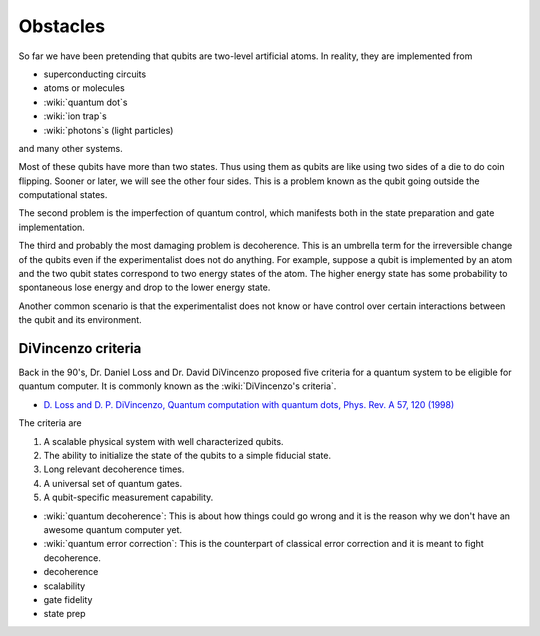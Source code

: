 *********
Obstacles
*********

So far we have been pretending that qubits are two-level artificial atoms.
In reality, they are implemented from

* superconducting circuits
* atoms or molecules
* :wiki:`quantum dot`\ s
* :wiki:`ion trap`\ s
* :wiki:`photons`\ s (light particles)

and many other systems.

Most of these qubits have more than two states.
Thus using them as qubits are like using two sides of a die to do coin flipping.
Sooner or later, we will see the other four sides.
This is a problem known as the qubit going outside the computational states.

The second problem is the imperfection of quantum control, which manifests both
in the state preparation and gate implementation.

The third and probably the most damaging problem is decoherence.
This is an umbrella term for the irreversible change of the qubits
even if the experimentalist does not do anything.
For example, suppose a qubit is implemented by an atom and the two qubit states
correspond to two energy states of the atom.
The higher energy state has some probability to spontaneous lose energy and drop
to the lower energy state.

Another common scenario is that the experimentalist does not know or have
control over certain interactions between the qubit and its environment.

.. seealso::
   Density matrix :math:`\rho` and other types of equations for dynamics are
   needed to describe decoherence process.
   Wave function :math:`\left|\psi\right>` and Schrodinger's equation is not
   sufficient in the situtation because they only describe reversible dynamics.

DiVincenzo criteria
===================

Back in the 90's, Dr. Daniel Loss and Dr. David DiVincenzo proposed five
criteria for a quantum system to be eligible for quantum computer.
It is commonly known as the :wiki:`DiVincenzo's criteria`.

* `D. Loss and D. P. DiVincenzo, Quantum computation with quantum dots, Phys. Rev. A 57, 120 (1998) <https://journals.aps.org/pra/abstract/10.1103/PhysRevA.57.120>`_

The criteria are

#. A scalable physical system with well characterized qubits.
#. The ability to initialize the state of the qubits to a simple fiducial state.
#. Long relevant decoherence times.
#. A universal set of quantum gates.
#. A qubit-specific measurement capability.


* :wiki:`quantum decoherence`: This is about how things could go wrong and it is
  the reason why we don't have an awesome quantum computer yet.
* :wiki:`quantum error correction`: This is the counterpart of classical error correction and it is meant to fight decoherence.


* decoherence

* scalability
* gate fidelity
* state prep
